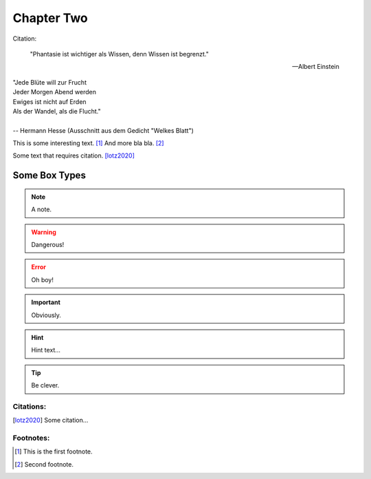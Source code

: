 .. _chapter-two:

Chapter Two
===========

Citation:

.. epigraph::

    "Phantasie ist wichtiger als Wissen, denn Wissen ist begrenzt."

    -- Albert Einstein

.. line-block::

    "Jede Blüte will zur Frucht
    Jeder Morgen Abend werden
    Ewiges ist nicht auf Erden
    Als der Wandel, als die Flucht."

    -- Hermann Hesse (Ausschnitt aus dem Gedicht "Welkes Blatt")

This is some interesting text. [#fn1]_ And more bla bla. [#fn2]_

Some text that requires citation. [lotz2020]_


Some Box Types
--------------

.. index:: Boxes

.. note::

	A note.

.. warning::

	Dangerous!

.. error::
	Oh boy!

.. important::
	Obviously.

.. hint::

	Hint text...

.. tip::
	Be clever.


Citations:
^^^^^^^^^^

.. [lotz2020] Some citation...

Footnotes:
^^^^^^^^^^

.. [#fn1] This is the first footnote.
.. [#fn2] Second footnote.
